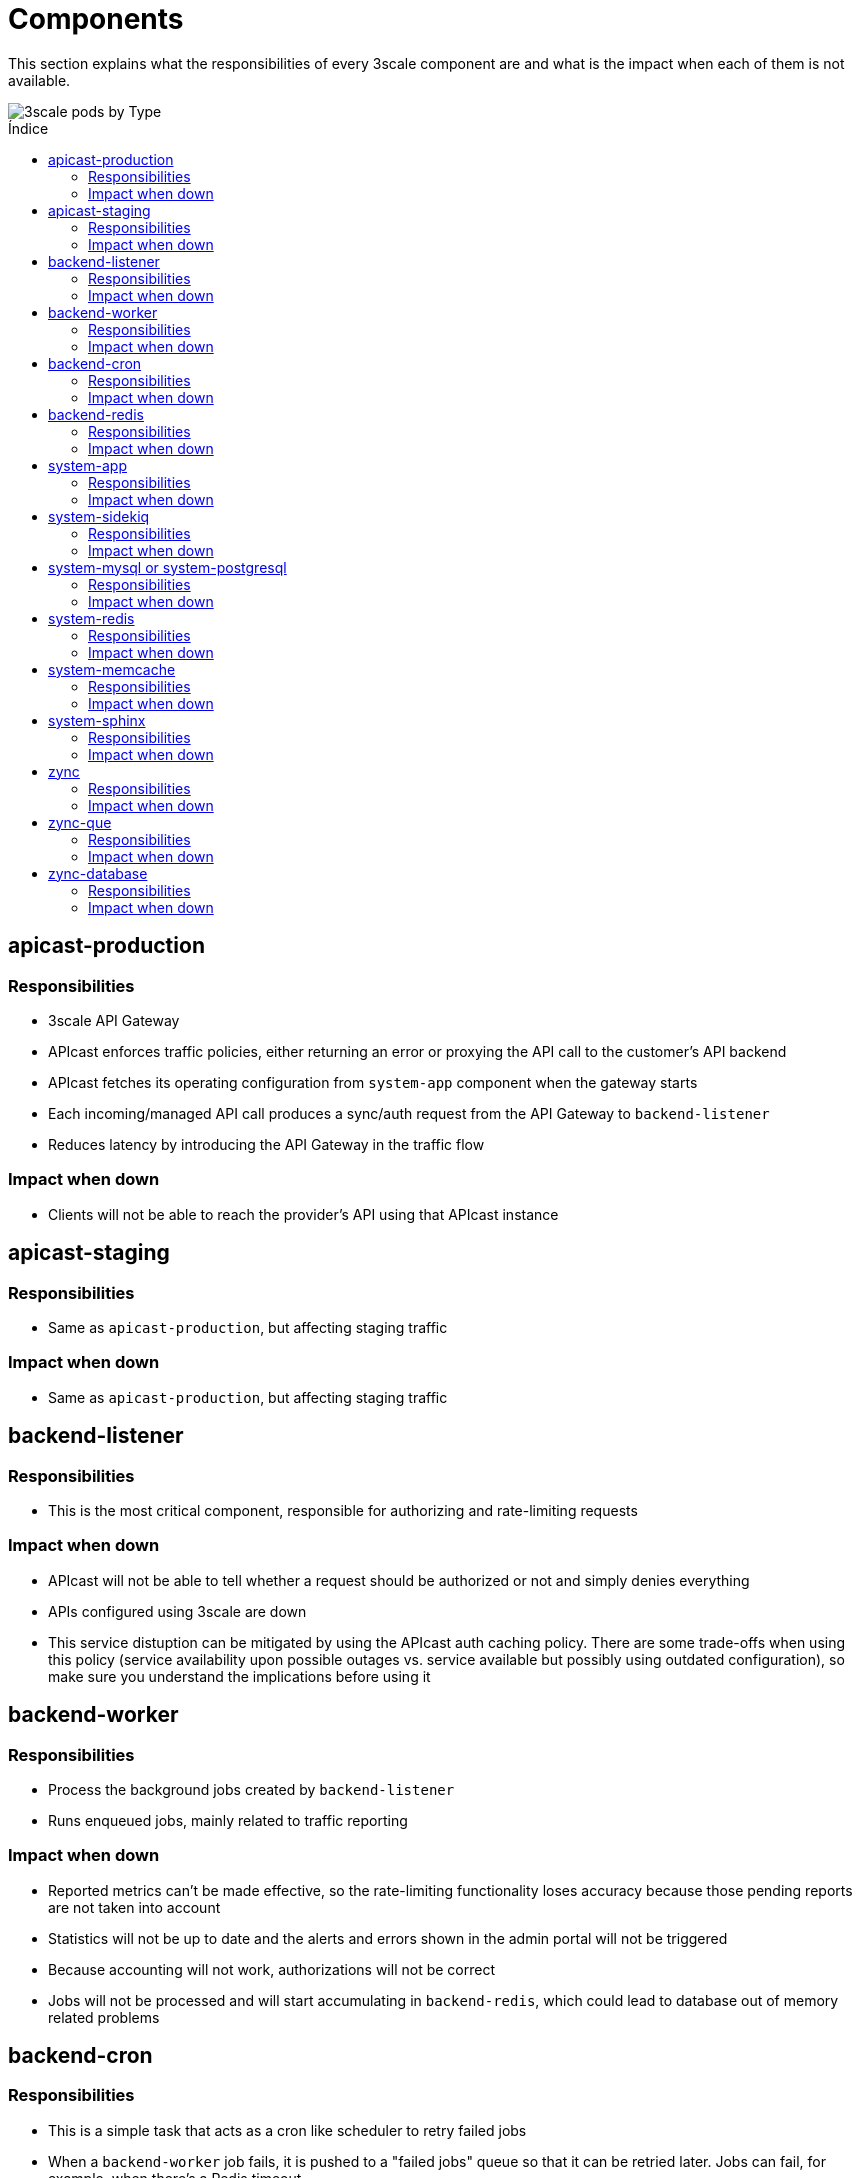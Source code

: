 :toc:
:toc-title: Índice
:toc-placement!:

= Components

This section explains what the responsibilities of every 3scale component are and what is the impact when each of them is not available.

image::../images/3scale-pods-by-type.png[3scale pods by Type]

toc::[]

== apicast-production

=== Responsibilities
* 3scale API Gateway
* APIcast enforces traffic policies, either returning an error or proxying the API call to the customer’s API backend
* APIcast fetches its operating configuration from `system-app` component when the gateway starts
* Each incoming/managed API call produces a sync/auth request from the API Gateway to `backend-listener`
* Reduces latency by introducing the API Gateway in the traffic flow

=== Impact when down
* Clients will not be able to reach the provider's API using that APIcast instance

== apicast-staging

=== Responsibilities
* Same as `apicast-production`, but affecting staging traffic

=== Impact when down
* Same as `apicast-production`, but affecting staging traffic

== backend-listener

=== Responsibilities
* This is the most critical component, responsible for authorizing and rate-limiting requests

=== Impact when down
* APIcast will not be able to tell whether a request should be authorized or not and simply denies everything
* APIs configured using 3scale are down
* This service distuption can be mitigated by using the APIcast auth caching policy. There are some trade-offs when using this policy (service availability upon possible outages vs. service available but possibly using outdated configuration), so make sure you understand the implications before using it

== backend-worker

=== Responsibilities
* Process the background jobs created by `backend-listener`
* Runs enqueued jobs, mainly related to traffic reporting

=== Impact when down
* Reported metrics can't be made effective, so the rate-limiting functionality loses accuracy because those pending reports are not taken into account
* Statistics will not be up to date and the alerts and errors shown in the admin portal will not be triggered
* Because accounting will not work, authorizations will not be correct
* Jobs will not be processed and will start accumulating in `backend-redis`, which could lead to database out of memory related problems

== backend-cron

=== Responsibilities
* This is a simple task that acts as a cron like scheduler to retry failed jobs
* When a `backend-worker` job fails, it is pushed to a "failed jobs" queue so that it can be retried later. Jobs can fail, for example, when there's a Redis timeout
* It is also responsible for deleting the stats of services that have been removed. This is run every 24h

=== Impact when down
* Failed jobs will not be rescheduled
* If it crashes in the middle of the delete process, it will just continue the next time it runs
* If the 3scale installation is working correctly, the failed jobs queue will be empty at almost all times, so `backend-cron` being down is not critical

== backend-redis

=== Responsibilities
* It is the database used by `backend-listener` and `backend-worker`
* It is used both for data persistence (metrics...) and to store job queues

=== Impact when down
* `backend-listener` and `backend-worker` cannot function without access to the storage, so both components can be considered as down. Refer to the sections on `backend-listener` and `backend-worker` to review impact when these components are down

== system-app

=== Responsibilities
* Developer and Admin Portal UI/API
* 3scale APIs (Accounts, Analytics)

=== Impact when down
* Developer and Admin Portal UI/API will not be available
* 3scale APIs (Accounts, Analytics) will not be available
* `apicast` will not be able to retrieve the gateway configuration, so new `apicast` deployments will not work
* Already running `apicast` Pods will continue serving traffic using the latest retrieved configuration (cached)

== system-sidekiq

=== Responsibilities
* It is the job manager used by `system-app` to process jobs in the background asynchronously

=== Impact when down
* Emails are not sent
* Communication with `backend-listener` breaks: changes in Admin Portal will not propagate to Backend
* Backend alerts will not be triggered
* Webhooks will not be triggered
* Zync will not receive any updates
* Background jobs will not be processed and will start accumulating in `system-redis`, which could lead to database out of memory related problems

== system-mysql or system-postgresql

=== Responsibilities
* It is the main relational database used by `system-app`

=== Impact when down
* Both `system-app` and `system-sidekiq` components can be considered down if access to the relational database is lost. Refer to the sections on `system-app` and `system-sidekiq` to review impact when these components are down

== system-redis

=== Responsibilities
* It is the database used by `system-app` to enqueue the jobs consumed by `system-sidekiq`

=== Impact when down
* `system-app` and `system-sidekiq` cannot function without access to the storage, so both components can be considered as down. Refer to the sections on `system-app` and `system-sidekiq` to review impact when these components are down

== system-memcache

=== Responsibilities
* `system-memcached` is an ephemeral cache of values used to speed-up the performance of the `system-app` web application

=== Impact when down
* `system-app` will run slightly slower (UI page loading times will be worse) while the cache is not accessible. Cache will be rebuilt once the memcached instance is back online

== system-sphinx

=== Responsibilities
* Full-text search for `system-app`

=== Impact when down
* The search functionality on the `system-app` Admin/Developer Portal (accounts and proxy rules search bars, templates, forum searches...) stops working

== zync

=== Responsibilities

* Receives events from `system-sidekiq`
* Enqueue those events as new jobs to be processed in the background by `zync-que`
* Those enqueued jobs can be:
- Creation/Update of OpenShift Routes (Admin/Developer portals of each tenant)
- Creation/Update of OpenShift Routes (`apicast-staging` or `apicast-production` domains of each API)
- Synchronization of information with configured 3rd party IDPs

=== Impact when down
* Synchronization of OpenShift Routes for `apicast-staging` and `apicast-production` will not work
* Synchronization of OpenShift Routes for the Admin Portal and the Developer Portal domains will not work
* Synchronization with 3rd party IDPs will not work
* `system-sidekiq` will retry the failed requests for some time

== zync-que

=== Responsibilities
* Process the enqueued jobs created by `zync`
* Those jobs can be:
- Creation/Update of OpenShift Routes (Admin/Developer portals of each tenant)
- Creation/Update of OpenShift Routes (`apicast-staging` or `apicast-production` domains of each API)
- Synchronization of information with configured 3rd party IDPs

=== Impact when down
* Synchronization of OpenShift Routes for `apicast-staging` and `apicast-production` will not work
* Synchronization of OpenShift Routes for the Admin Portal and the Developer Portal domains will not work
* Synchronization with 3rd party IDPs will not work
* Jobs will not be processed and will start accumulating in `zync-database`, which could lead to database out of disk space related problems

== zync-database

=== Responsibilities
* It is the database used by `zync`
* It contains job queues and also some data synchronized from `system-app`

=== Impact when down
* `zync` will not be able to enqueue jobs and `zync-que` will not be able to consume them, so both components can be considered down when database access is lost. Refer to the sections on `zync` and `zync-que` to review impact when these components are down